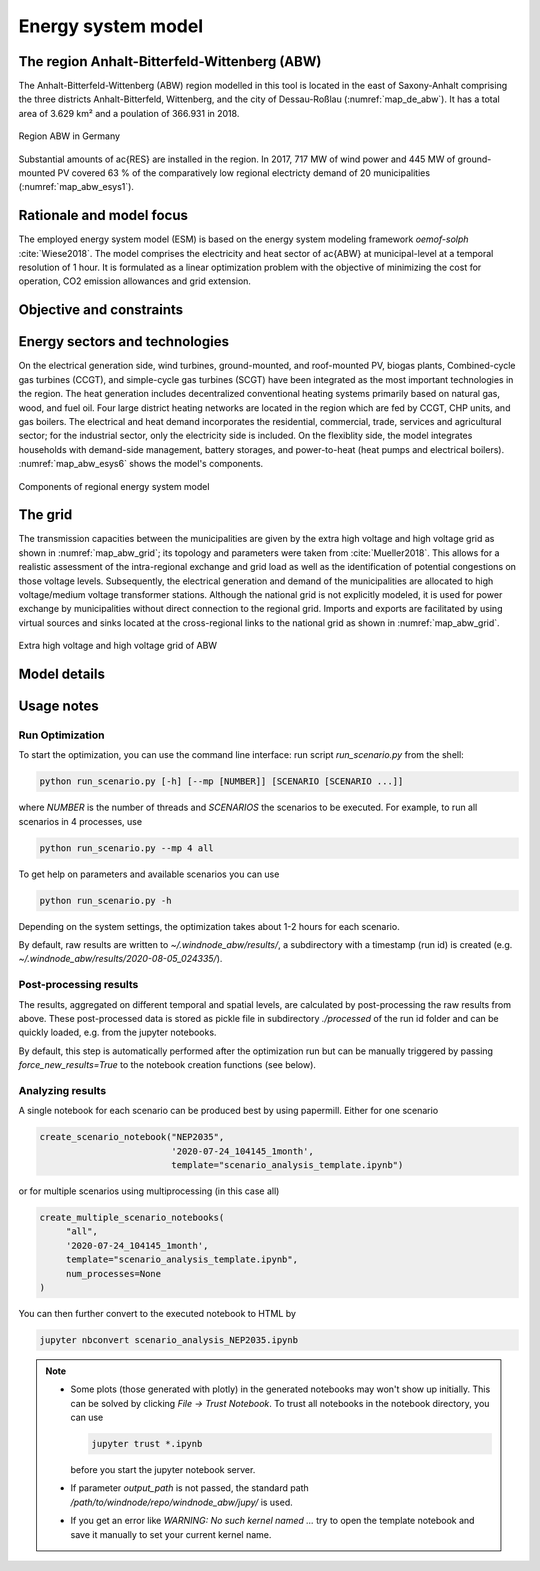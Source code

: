 Energy system model
===================

The region Anhalt-Bitterfeld-Wittenberg (ABW)
---------------------------------------------

The Anhalt-Bitterfeld-Wittenberg (ABW) region modelled in this tool is located in the east of Saxony-Anhalt comprising
the three districts Anhalt-Bitterfeld, Wittenberg, and the city of Dessau-Roßlau (:numref:`map_de_abw`). It has a total
area of 3.629 km² and a poulation of 366.931 in 2018.

.. _map_de_abw:
.. figure:: images/map_de_abw.png
   :width: 40 %
   :align: center

   Region ABW in Germany


Substantial amounts of \ac{RES} are installed in the region. In 2017, 717 MW of wind power and 445 MW of ground-mounted
PV covered 63 % of the comparatively low regional electricty demand of 20 municipalities (:numref:`map_abw_esys1`).

.. _map_abw_esys1:
.. figure:: images/map_abw_esys1.png
   :width: 75 %
   :align: center



..
  COMMENTED OUT
 .. image:: images/map_de_abw.png
    :width: 50 %
 .. image:: images/map_abw_esys1.png
    :width: 40 %


Rationale and model focus
-------------------------

The employed energy system model (ESM) is based on the energy system modeling framework *oemof-solph* :cite:`Wiese2018`.
The model comprises the electricity and heat sector of \ac{ABW} at municipal-level at a temporal resolution of 1 hour.
It is formulated as a linear optimization problem with the objective of minimizing the cost for operation, CO2 emission
allowances and grid extension.

Objective and constraints
-------------------------

Energy sectors and technologies
-------------------------------

On the electrical generation side, wind turbines, ground-mounted, and roof-mounted PV, biogas plants, Combined-cycle
gas turbines (CCGT), and simple-cycle gas turbines (SCGT) have been integrated as the most important technologies in the
region. The heat generation includes decentralized conventional heating systems primarily based on natural gas, wood,
and fuel oil. Four large district heating networks are located in the region which are fed by CCGT, CHP units, and gas
boilers. The electrical and heat demand incorporates the residential, commercial, trade, services and agricultural
sector; for the industrial sector, only the electricity side is included. On the flexiblity side, the model integrates
households with demand-side management, battery storages, and power-to-heat (heat pumps and electrical boilers).
:numref:`map_abw_esys6` shows the model's components.

.. _map_abw_esys6:
.. figure:: images/map_abw_esys6.png
   :width: 75 %
   :align: center

   Components of regional energy system model


.. _abw_esys_graph_mun1:
.. figure:: images/abw_esys_graph_mun1.png
   :width: 75 %
   :align: center

The grid
---------

The transmission capacities between the municipalities are given by the extra high voltage and high voltage grid as
shown in :numref:`map_abw_grid`; its topology and parameters were taken from :cite:`Mueller2018`. This allows for a
realistic assessment of the intra-regional exchange and grid load as well as the identification of potential congestions
on those voltage levels. Subsequently, the electrical generation and demand of the municipalities are allocated to high
voltage/medium voltage transformer stations. Although the national grid is not explicitly modeled, it is used for power
exchange by municipalities without direct connection to the regional grid. Imports and exports are facilitated by using
virtual sources and sinks located at the cross-regional links to the national grid as shown in :numref:`map_abw_grid`.

.. _map_abw_grid:
.. figure:: images/map_abw_grid.png
   :width: 75 %
   :align: center

   Extra high voltage and high voltage grid of ABW

Model details
-------------

Usage notes
-----------

Run Optimization
^^^^^^^^^^^^^^^^

To start the optimization, you can use the command line interface: run script
`run_scenario.py` from the shell:

.. code-block:: bash

   python run_scenario.py [-h] [--mp [NUMBER]] [SCENARIO [SCENARIO ...]]

where `NUMBER` is the number of threads and `SCENARIOS` the scenarios to be executed. For example,
to run all scenarios in 4 processes, use

.. code-block:: bash

   python run_scenario.py --mp 4 all

To get help on parameters and available scenarios you can use

.. code-block:: bash

   python run_scenario.py -h

Depending on the system settings, the optimization takes about 1-2 hours for each scenario.

By default, raw results are written to `~/.windnode_abw/results/`, a subdirectory with a timestamp
(run id) is created (e.g. `~/.windnode_abw/results/2020-08-05_024335/`).

Post-processing results
^^^^^^^^^^^^^^^^^^^^^^^

The results, aggregated on different temporal and spatial levels, are calculated by post-processing
the raw results from above. These post-processed data is stored as pickle file in subdirectory
`./processed` of the run id folder and can be quickly loaded, e.g. from the jupyter notebooks.

By default, this step is automatically performed after the optimization run but can be manually
triggered by passing `force_new_results=True` to the notebook creation functions (see below).

Analyzing results
^^^^^^^^^^^^^^^^^

A single notebook for each scenario can be produced best by using papermill. Either for one scenario

.. code-block:: python

   create_scenario_notebook("NEP2035",
                            '2020-07-24_104145_1month',
                            template="scenario_analysis_template.ipynb")

or for multiple scenarios using multiprocessing (in this case all)

.. code-block:: python

   create_multiple_scenario_notebooks(
        "all",
        '2020-07-24_104145_1month',
        template="scenario_analysis_template.ipynb",
        num_processes=None
   )

You can then further convert to the executed notebook to HTML by

.. code-block:: python

   jupyter nbconvert scenario_analysis_NEP2035.ipynb

.. note::

    * Some plots (those generated with plotly) in the generated notebooks may won't show up initially.
      This can be solved by clicking `File -> Trust Notebook`. To trust all notebooks in the notebook
      directory, you can use

      .. code-block:: bash

        jupyter trust *.ipynb

      before you start the jupyter notebook server.

    * If parameter `output_path` is not passed, the standard path `/path/to/windnode/repo/windnode_abw/jupy/`
      is used.

    * If you get an error like `WARNING: No such kernel named ...` try to open the template notebook and
      save it manually to set your current kernel name.
